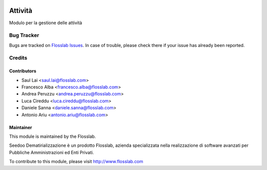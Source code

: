 .. image:: https://img.shields.io/badge/licence-AGPL--3-blue.svg
   :target: http://www.gnu.org/licenses/agpl-3.0-standalone.html
   :alt: License: AGPL-3

========
Attività
========

Modulo per la gestione delle attività


Bug Tracker
===========

Bugs are tracked on `Flosslab Issues
<http://tracker.flosslab.com>`_. In case of trouble, please
check there if your issue has already been reported.


Credits
=======

Contributors
------------

* Saul Lai <saul.lai@flosslab.com>
* Francesco Alba <francesco.alba@flosslab.com>
* Andrea Peruzzu <andrea.peruzzu@flosslab.com>
* Luca Cireddu <luca.cireddu@flosslab.com>
* Daniele Sanna <daniele.sanna@flosslab.com>
* Antonio Ariu <antonio.ariu@flosslab.com>


Maintainer
----------

.. image:: http://cdn.flosslab.com/email/logo_fl.jpg
   :alt: Flosslab
   :target: http://www.flosslab.com

This module is maintained by the Flosslab.

Seedoo Dematirializzazione è un prodotto Flosslab, azienda specializzata nella realizzazione di software avanzati per Pubbliche Amministrazioni ed Enti Privati.

To contribute to this module, please visit http://www.flosslab.com
